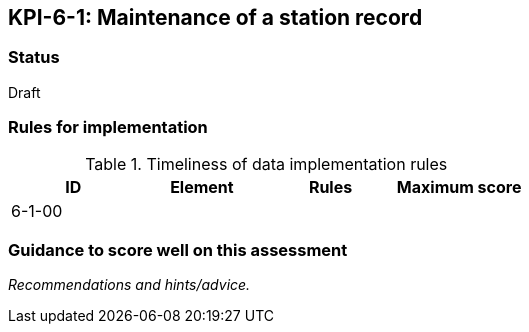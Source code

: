 == KPI-6-1: Maintenance of a station record

=== Status

Draft

=== Rules for implementation

.Timeliness of data implementation rules
|===
|ID |Element |Rules |Maximum score 

|6-1-00
|
|
|


|===

=== Guidance to score well on this assessment

_Recommendations and hints/advice._
